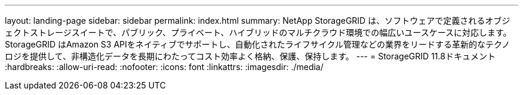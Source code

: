 ---
layout: landing-page 
sidebar: sidebar 
permalink: index.html 
summary: NetApp StorageGRID は、ソフトウェアで定義されるオブジェクトストレージスイートで、パブリック、プライベート、ハイブリッドのマルチクラウド環境での幅広いユースケースに対応します。StorageGRID はAmazon S3 APIをネイティブでサポートし、自動化されたライフサイクル管理などの業界をリードする革新的なテクノロジを提供して、非構造化データを長期にわたってコスト効率よく格納、保護、保持します。 
---
= StorageGRID 11.8ドキュメント
:hardbreaks:
:allow-uri-read: 
:nofooter: 
:icons: font
:linkattrs: 
:imagesdir: ./media/


